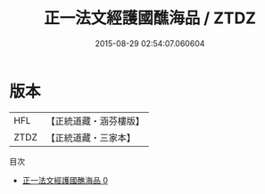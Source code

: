 #+TITLE: 正一法文經護國醮海品 / ZTDZ

#+DATE: 2015-08-29 02:54:07.060604
* 版本
 |       HFL|【正統道藏・涵芬樓版】|
 |      ZTDZ|【正統道藏・三家本】|
目次
 - [[file:KR5g0096_000.txt][正一法文經護國醮海品 0]]
